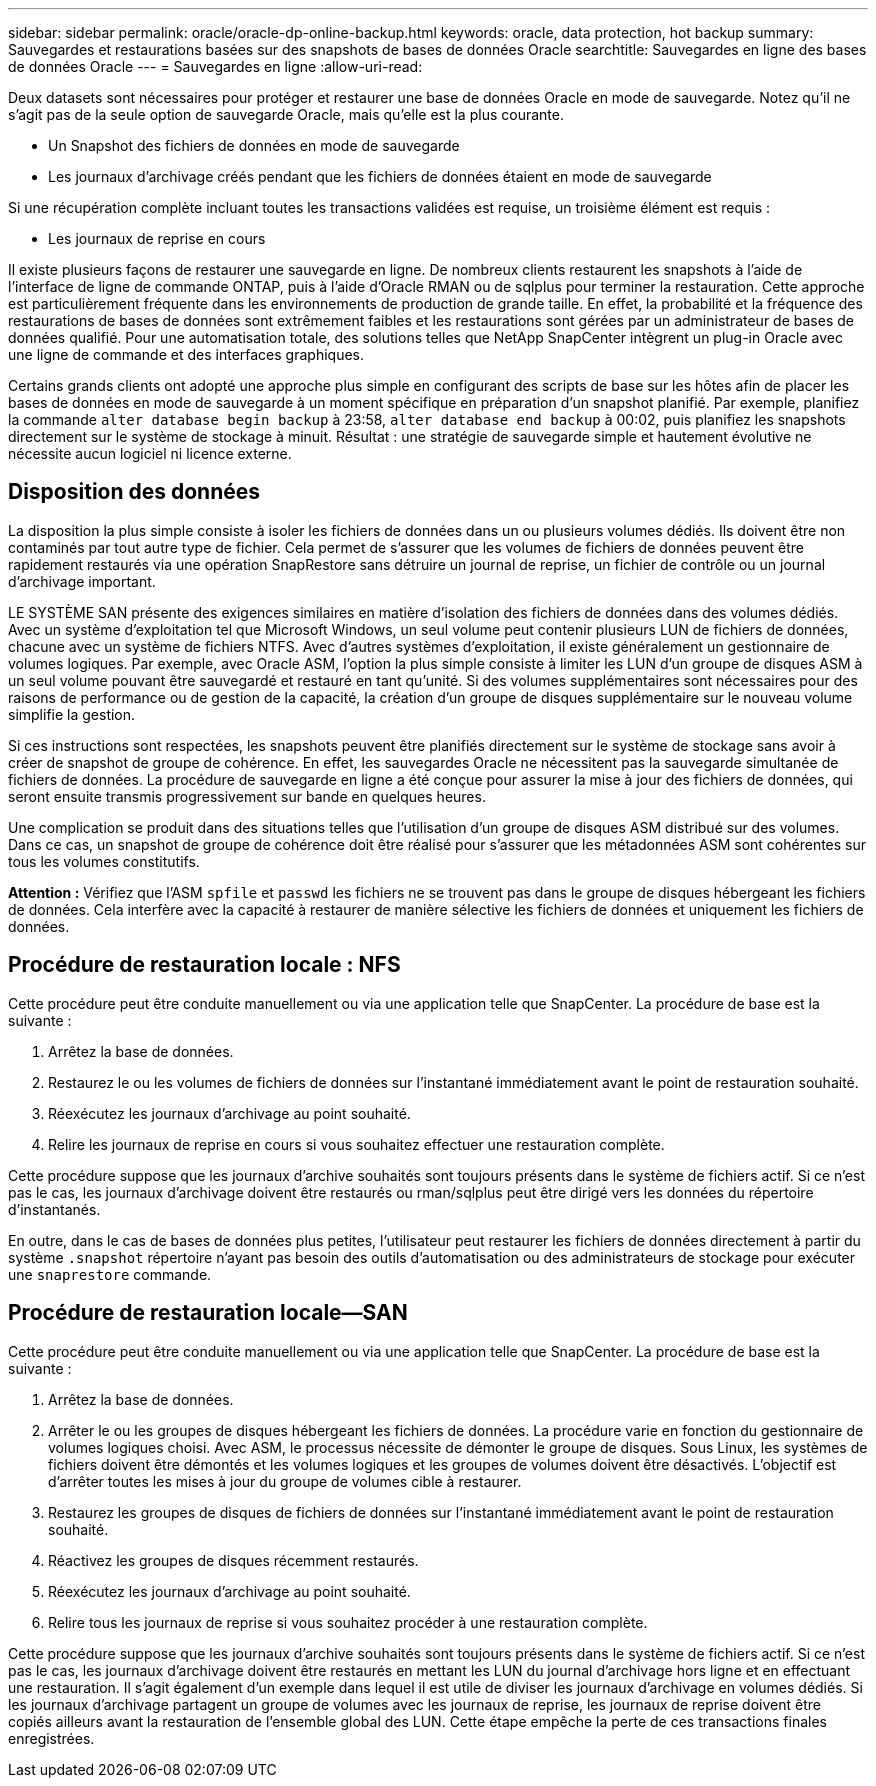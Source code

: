 ---
sidebar: sidebar 
permalink: oracle/oracle-dp-online-backup.html 
keywords: oracle, data protection, hot backup 
summary: Sauvegardes et restaurations basées sur des snapshots de bases de données Oracle 
searchtitle: Sauvegardes en ligne des bases de données Oracle 
---
= Sauvegardes en ligne
:allow-uri-read: 


[role="lead"]
Deux datasets sont nécessaires pour protéger et restaurer une base de données Oracle en mode de sauvegarde. Notez qu'il ne s'agit pas de la seule option de sauvegarde Oracle, mais qu'elle est la plus courante.

* Un Snapshot des fichiers de données en mode de sauvegarde
* Les journaux d'archivage créés pendant que les fichiers de données étaient en mode de sauvegarde


Si une récupération complète incluant toutes les transactions validées est requise, un troisième élément est requis :

* Les journaux de reprise en cours


Il existe plusieurs façons de restaurer une sauvegarde en ligne. De nombreux clients restaurent les snapshots à l'aide de l'interface de ligne de commande ONTAP, puis à l'aide d'Oracle RMAN ou de sqlplus pour terminer la restauration. Cette approche est particulièrement fréquente dans les environnements de production de grande taille. En effet, la probabilité et la fréquence des restaurations de bases de données sont extrêmement faibles et les restaurations sont gérées par un administrateur de bases de données qualifié. Pour une automatisation totale, des solutions telles que NetApp SnapCenter intègrent un plug-in Oracle avec une ligne de commande et des interfaces graphiques.

Certains grands clients ont adopté une approche plus simple en configurant des scripts de base sur les hôtes afin de placer les bases de données en mode de sauvegarde à un moment spécifique en préparation d'un snapshot planifié. Par exemple, planifiez la commande `alter database begin backup` à 23:58, `alter database end backup` à 00:02, puis planifiez les snapshots directement sur le système de stockage à minuit. Résultat : une stratégie de sauvegarde simple et hautement évolutive ne nécessite aucun logiciel ni licence externe.



== Disposition des données

La disposition la plus simple consiste à isoler les fichiers de données dans un ou plusieurs volumes dédiés. Ils doivent être non contaminés par tout autre type de fichier. Cela permet de s'assurer que les volumes de fichiers de données peuvent être rapidement restaurés via une opération SnapRestore sans détruire un journal de reprise, un fichier de contrôle ou un journal d'archivage important.

LE SYSTÈME SAN présente des exigences similaires en matière d'isolation des fichiers de données dans des volumes dédiés. Avec un système d'exploitation tel que Microsoft Windows, un seul volume peut contenir plusieurs LUN de fichiers de données, chacune avec un système de fichiers NTFS. Avec d'autres systèmes d'exploitation, il existe généralement un gestionnaire de volumes logiques. Par exemple, avec Oracle ASM, l'option la plus simple consiste à limiter les LUN d'un groupe de disques ASM à un seul volume pouvant être sauvegardé et restauré en tant qu'unité. Si des volumes supplémentaires sont nécessaires pour des raisons de performance ou de gestion de la capacité, la création d'un groupe de disques supplémentaire sur le nouveau volume simplifie la gestion.

Si ces instructions sont respectées, les snapshots peuvent être planifiés directement sur le système de stockage sans avoir à créer de snapshot de groupe de cohérence. En effet, les sauvegardes Oracle ne nécessitent pas la sauvegarde simultanée de fichiers de données. La procédure de sauvegarde en ligne a été conçue pour assurer la mise à jour des fichiers de données, qui seront ensuite transmis progressivement sur bande en quelques heures.

Une complication se produit dans des situations telles que l'utilisation d'un groupe de disques ASM distribué sur des volumes. Dans ce cas, un snapshot de groupe de cohérence doit être réalisé pour s'assurer que les métadonnées ASM sont cohérentes sur tous les volumes constitutifs.

*Attention :* Vérifiez que l'ASM `spfile` et `passwd` les fichiers ne se trouvent pas dans le groupe de disques hébergeant les fichiers de données. Cela interfère avec la capacité à restaurer de manière sélective les fichiers de données et uniquement les fichiers de données.



== Procédure de restauration locale : NFS

Cette procédure peut être conduite manuellement ou via une application telle que SnapCenter. La procédure de base est la suivante :

. Arrêtez la base de données.
. Restaurez le ou les volumes de fichiers de données sur l'instantané immédiatement avant le point de restauration souhaité.
. Réexécutez les journaux d'archivage au point souhaité.
. Relire les journaux de reprise en cours si vous souhaitez effectuer une restauration complète.


Cette procédure suppose que les journaux d'archive souhaités sont toujours présents dans le système de fichiers actif. Si ce n'est pas le cas, les journaux d'archivage doivent être restaurés ou rman/sqlplus peut être dirigé vers les données du répertoire d'instantanés.

En outre, dans le cas de bases de données plus petites, l'utilisateur peut restaurer les fichiers de données directement à partir du système `.snapshot` répertoire n'ayant pas besoin des outils d'automatisation ou des administrateurs de stockage pour exécuter une `snaprestore` commande.



== Procédure de restauration locale—SAN

Cette procédure peut être conduite manuellement ou via une application telle que SnapCenter. La procédure de base est la suivante :

. Arrêtez la base de données.
. Arrêter le ou les groupes de disques hébergeant les fichiers de données. La procédure varie en fonction du gestionnaire de volumes logiques choisi. Avec ASM, le processus nécessite de démonter le groupe de disques. Sous Linux, les systèmes de fichiers doivent être démontés et les volumes logiques et les groupes de volumes doivent être désactivés. L'objectif est d'arrêter toutes les mises à jour du groupe de volumes cible à restaurer.
. Restaurez les groupes de disques de fichiers de données sur l'instantané immédiatement avant le point de restauration souhaité.
. Réactivez les groupes de disques récemment restaurés.
. Réexécutez les journaux d'archivage au point souhaité.
. Relire tous les journaux de reprise si vous souhaitez procéder à une restauration complète.


Cette procédure suppose que les journaux d'archive souhaités sont toujours présents dans le système de fichiers actif. Si ce n'est pas le cas, les journaux d'archivage doivent être restaurés en mettant les LUN du journal d'archivage hors ligne et en effectuant une restauration. Il s'agit également d'un exemple dans lequel il est utile de diviser les journaux d'archivage en volumes dédiés. Si les journaux d'archivage partagent un groupe de volumes avec les journaux de reprise, les journaux de reprise doivent être copiés ailleurs avant la restauration de l'ensemble global des LUN. Cette étape empêche la perte de ces transactions finales enregistrées.

